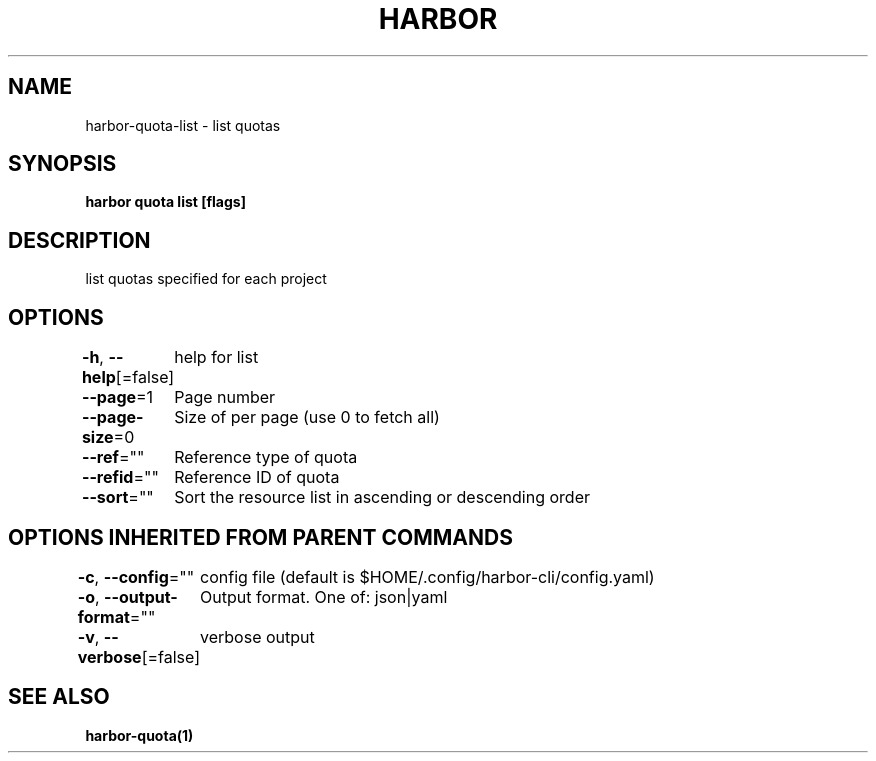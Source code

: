 .nh
.TH "HARBOR" "1"  "Harbor Community" "Harbor User Manuals"

.SH NAME
harbor-quota-list - list quotas


.SH SYNOPSIS
\fBharbor quota list [flags]\fP


.SH DESCRIPTION
list quotas specified for each project


.SH OPTIONS
\fB-h\fP, \fB--help\fP[=false]
	help for list

.PP
\fB--page\fP=1
	Page number

.PP
\fB--page-size\fP=0
	Size of per page (use 0 to fetch all)

.PP
\fB--ref\fP=""
	Reference type of quota

.PP
\fB--refid\fP=""
	Reference ID of quota

.PP
\fB--sort\fP=""
	Sort the resource list in ascending or descending order


.SH OPTIONS INHERITED FROM PARENT COMMANDS
\fB-c\fP, \fB--config\fP=""
	config file (default is $HOME/.config/harbor-cli/config.yaml)

.PP
\fB-o\fP, \fB--output-format\fP=""
	Output format. One of: json|yaml

.PP
\fB-v\fP, \fB--verbose\fP[=false]
	verbose output


.SH SEE ALSO
\fBharbor-quota(1)\fP